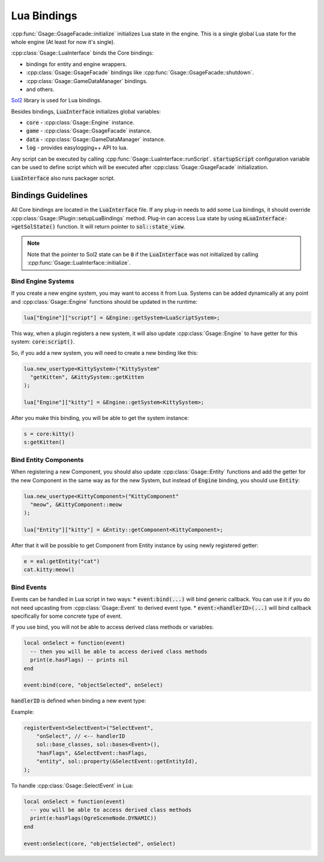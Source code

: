 .. _lua-bindings-label:

Lua Bindings
============

:cpp:func:`Gsage::GsageFacade::initialize` initializes Lua state in the engine.
This is a single global Lua state for the whole engine (At least for now it's single).

:cpp:class:`Gsage::LuaInterface` binds the Core bindings:

* bindings for entity and engine wrappers.
* :cpp:class:`Gsage::GsageFacade` bindings like :cpp:func:`Gsage::GsageFacade::shutdown`.
* :cpp:class:`Gsage::GameDataManager` bindings.
* and others.

`Sol2 <http://sol2.readthedocs.io/en/latest/>`_ library is used for Lua bindings.

Besides bindings, :code:`LuaInterface` initializes global variables:

* :code:`core` - :cpp:class:`Gsage::Engine` instance.
* :code:`game` - :cpp:class:`Gsage::GsageFacade` instance.
* :code:`data` - :cpp:class:`Gsage::GameDataManager` instance.
* :code:`log`  - provides easylogging++ API to lua.

Any script can be executed by calling :cpp:func:`Gsage::LuaInterface::runScript`.
:code:`startupScript` configuration variable can be used to define script which will be executed after
:cpp:class:`Gsage::GsageFacade` initialization.

:code:`LuaInterface` also runs packager script.

Bindings Guidelines
-------------------

All Core bindings are located in the :code:`LuaInterface` file.
If any plug-in needs to add some Lua bindings, it should override :cpp:class:`Gsage::IPlugin::setupLuaBindings` method.
Plug-in can access Lua state by using :code:`mLuaInterface->getSolState()` function. It will return pointer to
:code:`sol::state_view`.

.. note::

  Note that the pointer to Sol2 state can be :code:`0` if the :code:`LuaInterface` was not initialized by calling :cpp:func:`Gsage::LuaInterface::initialize`.

.. _bind-engine-systems-label:

Bind Engine Systems
^^^^^^^^^^^^^^^^^^^

If you create a new engine system, you may want to access it from Lua.
Systems can be added dynamically at any point and :cpp:class:`Gsage::Engine` functions should be updated in the runtime:

.. code-block:: cpp

    lua["Engine"]["script"] = &Engine::getSystem<LuaScriptSystem>;

This way, when a plugin registers a new system, it will also update :cpp:class:`Gsage::Engine` to have getter 
for this system: :code:`core:script()`.

So, if you add a new system, you will need to create a new binding like this:

.. code-block:: cpp

    lua.new_usertype<KittySystem>("KittySystem"
      "getKitten", &KittySystem::getKitten
    );

    lua["Engine"]["kitty"] = &Engine::getSystem<KittySystem>;



After you make this binding, you will be able to get the system instance:

.. code-block:: lua

    s = core:kitty()
    s:getKitten()

.. _bind-entity-components-label:

Bind Entity Components
^^^^^^^^^^^^^^^^^^^^^^

When registering a new Component, you should also update :cpp:class:`Gsage::Entity` functions
and add the getter for the new Component in the same way as for the new System, but instead of :code:`Engine` binding, you should use :code:`Entity`:

.. code-block:: cpp

    lua.new_usertype<KittyComponent>("KittyComponent"
      "meow", &KittyComponent::meow
    );

    lua["Entity"]["kitty"] = &Entity::getComponent<KittyComponent>;

After that it will be possible to get Component from Entity instance by using newly registered getter:

.. code-block:: lua

    e = eal:getEntity("cat")
    cat.kitty:meow()

Bind Events
^^^^^^^^^^^

Events can be handled in Lua script in two ways: 
* :code:`event:bind(...)` will bind generic callback. You can use it if you do not need upcasting from :cpp:class:`Gsage::Event` to derived event type.
* :code:`event:<handlerID>(...)` will bind callback specifically for some concrete type of event.

If you use bind, you will not be able to access derived class methods or variables:

.. code-block:: lua

  local onSelect = function(event)
    -- then you will be able to access derived class methods
    print(e.hasFlags) -- prints nil
  end

  event:bind(core, "objectSelected", onSelect)

:code:`handlerID` is defined when binding a new event type:

Example:

.. code-block:: cpp

    registerEvent<SelectEvent>("SelectEvent",
        "onSelect", // <-- handlerID
        sol::base_classes, sol::bases<Event>(),
        "hasFlags", &SelectEvent::hasFlags,
        "entity", sol::property(&SelectEvent::getEntityId),
    );

To handle :cpp:class:`Gsage::SelectEvent` in Lua:

.. code-block:: lua

  local onSelect = function(event)
    -- you will be able to access derived class methods
    print(e:hasFlags(OgreSceneNode.DYNAMIC))
  end

  event:onSelect(core, "objectSelected", onSelect)

